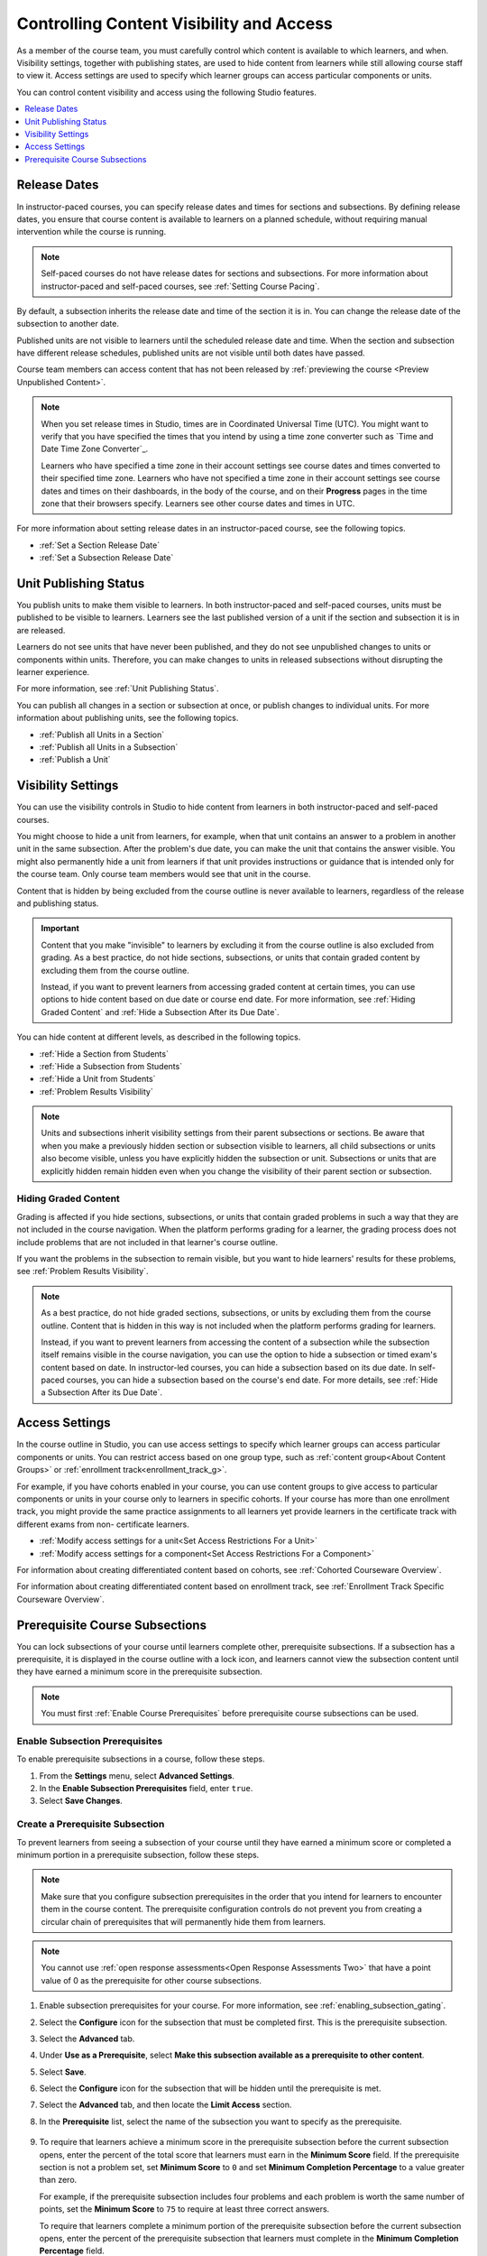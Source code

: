 .. _Controlling Content Visibility:

#########################################
Controlling Content Visibility and Access
#########################################

As a member of the course team, you must carefully control which content is
available to which learners, and when. Visibility settings, together with
publishing states, are used to hide content from learners while still allowing
course staff to view it. Access settings are used to specify which learner
groups can access particular components or units.

You can control content visibility and access using the following Studio
features.

.. contents::
  :local:
  :depth: 1

.. only:: Open_edX

  You can also configure Open edX so that courses or course outlines are visible
  to anyone, not just registered and enrolled learners. For information, see
  :ref:`Enable Public Course Content`.


.. _Release Dates:

***********************
Release Dates
***********************

In instructor-paced courses, you can specify release dates and times for
sections and subsections. By defining release dates, you ensure that course
content is available to learners on a planned schedule, without requiring
manual intervention while the course is running.

.. note:: Self-paced courses do not have release dates for sections and
  subsections. For more information about instructor-paced and self-paced
  courses, see :ref:`Setting Course Pacing`.

By default, a subsection inherits the release date and time of the section it
is in. You can change the release date of the subsection to another date.

Published units are not visible to learners until the scheduled release date
and time. When the section and subsection have different release schedules,
published units are not visible until both dates have passed.

Course team members can access content that has not been released by
:ref:`previewing the course <Preview Unpublished Content>`.

.. note::
   When you set release times in Studio, times are in Coordinated Universal
   Time (UTC). You might want to verify that you have specified the times that
   you intend by using a time zone converter such as `Time and Date Time Zone
   Converter`_.

   Learners who have specified a time zone in their account settings see course
   dates and times converted to their specified time zone. Learners who have
   not specified a time zone in their account settings see course dates and
   times on their dashboards, in the body of the course, and on their
   **Progress** pages in the time zone that their browsers specify. Learners
   see other course dates and times in UTC.

For more information about setting release dates in an instructor-paced course,
see the following topics.

* :ref:`Set a Section Release Date`
* :ref:`Set a Subsection Release Date`

***********************
Unit Publishing Status
***********************

You publish units to make them visible to learners. In both instructor-paced
and self-paced courses, units must be published to be visible to learners.
Learners see the last published version of a unit if the section and subsection
it is in are released.

Learners do not see units that have never been published, and they do not see
unpublished changes to units or components within units. Therefore, you can
make changes to units in released subsections without disrupting the learner
experience.

For more information, see :ref:`Unit Publishing Status`.

You can publish all changes in a section or subsection at once, or publish
changes to individual units. For more information about publishing units, see
the following topics.

* :ref:`Publish all Units in a Section`
* :ref:`Publish all Units in a Subsection`
* :ref:`Publish a Unit`


.. _Content Hidden from Students:

*******************
Visibility Settings
*******************

You can use the visibility controls in Studio to hide content from learners in
both instructor-paced and self-paced courses.

You might choose to hide a unit from learners, for example, when that unit
contains an answer to a problem in another unit in the same subsection. After
the problem's due date, you can make the unit that contains the answer
visible. You might also permanently hide a unit from learners if that unit
provides instructions or guidance that is intended only for the course team.
Only course team members would see that unit in the course.

Content that is hidden by being excluded from the course outline is never
available to learners, regardless of the release and publishing status.

.. important::
   Content that you make "invisible" to learners by excluding it
   from the course outline is also excluded from grading. As a best practice,
   do not hide sections, subsections, or units that contain graded content by
   excluding them from the course outline.

   Instead, if you want to prevent learners from accessing graded content at
   certain times, you can use options to hide content based on due date or
   course end date. For more information, see :ref:`Hiding Graded Content` and
   :ref:`Hide a Subsection After its Due Date`.

You can hide content at different levels, as described in the following topics.

* :ref:`Hide a Section from Students`
* :ref:`Hide a Subsection from Students`
* :ref:`Hide a Unit from Students`
* :ref:`Problem Results Visibility`

.. note::
   Units and subsections inherit visibility settings from their parent
   subsections or sections. Be aware that when you make a previously hidden
   section or subsection visible to learners, all child subsections or units
   also become visible, unless you have explicitly hidden the subsection or
   unit. Subsections or units that are explicitly hidden remain hidden
   even when you change the visibility of their parent section or subsection.

.. _Hiding Graded Content:

=====================
Hiding Graded Content
=====================

Grading is affected if you hide sections, subsections, or units that contain
graded problems in such a way that they are not included in the course
navigation. When the platform performs grading for a learner, the grading
process does not include problems that are not included in that learner's
course outline.

If you want the problems in the subsection to remain visible, but you want to
hide learners' results for these problems, see :ref:`Problem Results
Visibility`.

.. note:: As a best practice, do not hide graded sections, subsections, or
   units by excluding them from the course outline. Content that is hidden in
   this way is not included when the platform performs grading for learners.

   Instead, if you want to prevent learners from accessing the content of a
   subsection while the subsection itself remains visible in the course
   navigation, you can use the option to hide a subsection or timed exam's
   content based on date. In instructor-led courses, you can hide a subsection
   based on its due date. In self-paced courses, you can hide a subsection
   based on the course's end date. For more details, see :ref:`Hide a
   Subsection After its Due Date`.


.. _Access Settings:

*******************
Access Settings
*******************

In the course outline in Studio, you can use access settings to specify which
learner groups can access particular components or units. You can restrict
access based on one group type, such as :ref:`content group<About Content
Groups>` or :ref:`enrollment track<enrollment_track_g>`.

For example, if you have cohorts enabled in your course, you can use content
groups to give access to particular components or units in your course only to
learners in specific cohorts. If your course has more than one enrollment
track, you might provide the same practice assignments to all learners yet
provide learners in the certificate track with different exams from non-
certificate learners.


* :ref:`Modify access settings for a unit<Set Access Restrictions For a Unit>`

* :ref:`Modify access settings for a component<Set Access Restrictions For a
  Component>`

For information about creating differentiated content based on cohorts, see
:ref:`Cohorted Courseware Overview`.

For information about creating differentiated content based on enrollment
track, see :ref:`Enrollment Track Specific Courseware Overview`.


.. _configuring_prerequisite_content:

********************************
Prerequisite Course Subsections
********************************

You can lock subsections of your course until learners complete other,
prerequisite subsections. If a subsection has a prerequisite, it is displayed
in the course outline with a lock icon, and learners cannot view the subsection
content until they have earned a minimum score in the prerequisite subsection.

.. note::
   You must first :ref:`Enable Course Prerequisites` before
   prerequisite course subsections can be used.

.. _enabling_subsection_gating:

=================================
Enable Subsection Prerequisites
=================================

To enable prerequisite subsections in a course, follow these steps.

#. From the **Settings** menu, select **Advanced Settings**.

#. In the **Enable Subsection Prerequisites** field, enter ``true``.

#. Select **Save Changes**.

.. _creating_a_prerequisite_subsection:

==================================
Create a Prerequisite Subsection
==================================

To prevent learners from seeing a subsection of your course until they have
earned a minimum score or completed a minimum portion in a prerequisite
subsection, follow these steps.

.. note::
    Make sure that you configure subsection prerequisites in the order that you
    intend for learners to encounter them in the course content. The
    prerequisite configuration controls do not prevent you from creating a
    circular chain of prerequisites that will permanently hide them from
    learners.

.. note::
    You cannot use :ref:`open response assessments<Open Response Assessments
    Two>` that have a point value of 0 as the prerequisite for other course
    subsections.

#. Enable subsection prerequisites for your course. For more information, see
   :ref:`enabling_subsection_gating`.

#. Select the **Configure** icon for the subsection that must be completed
   first. This is the prerequisite subsection.

   .. image:: /_images/educator_how_tos/subsections-settings-icon.png
     :alt: A subsection in the course outline with the configure icon
      indicated.
     :width: 600

#. Select the **Advanced** tab.

#. Under **Use as a Prerequisite**, select **Make this subsection available as
   a prerequisite to other content**.

#. Select **Save**.

#. Select the **Configure** icon for the subsection that
   will be hidden until the prerequisite is met.

#. Select the **Advanced** tab, and then locate the **Limit Access** section.

#. In the **Prerequisite** list, select the name of the subsection you want to
   specify as the prerequisite.

      .. image:: ../images/prerequisite-percent-complete.png
       :alt: The Limit Access section in the Advanced settings, showing the
           Prerequisite, Minimum Score, and Minimum Completion Percentage
           controls.

#. To require that learners achieve a minimum score in the prerequisite
   subsection before the current subsection opens, enter the percent of the
   total score that learners must earn in the **Minimum Score** field. If
   the prerequisite section is not a problem set, set **Minimum Score** to
   ``0`` and set **Minimum Completion Percentage** to a value greater than
   zero.

   For example, if the prerequisite subsection includes four problems and each
   problem is worth the same number of points, set the **Minimum Score** to
   ``75`` to require at least three correct answers.

   To require that learners complete a minimum portion of the prerequisite
   subsection before the current subsection opens, enter the percent of the
   prerequisite subsection that learners must complete in the **Minimum
   Completion Percentage** field.

   If you set both the **Minimum Score** field and the **Minimum Completion
   Percentage** field to a value greater than zero, then learners must satisfy
   both conditions in the prerequisite section before they can view the
   current subsection. The default value for both the **Minimum Score** field
   and the **Minimum Completion Percentage** field is ``100``.

#. Select **Save**.

#. In the course outline, if a subsection has a prerequisite, the prerequisite
   name appears under the subsection name.

   .. image:: ../images/studio-locked-content.png
     :alt: A subsection in the course outline with a prerequsitie indicated.
     :width: 600

  .. note:: Prerequisite course subsection settings are not retained when
     you :ref:`export or import a course<Exporting and Importing a Course>`, or
     when you :ref:`re-run a course<Rerun a Course>`.